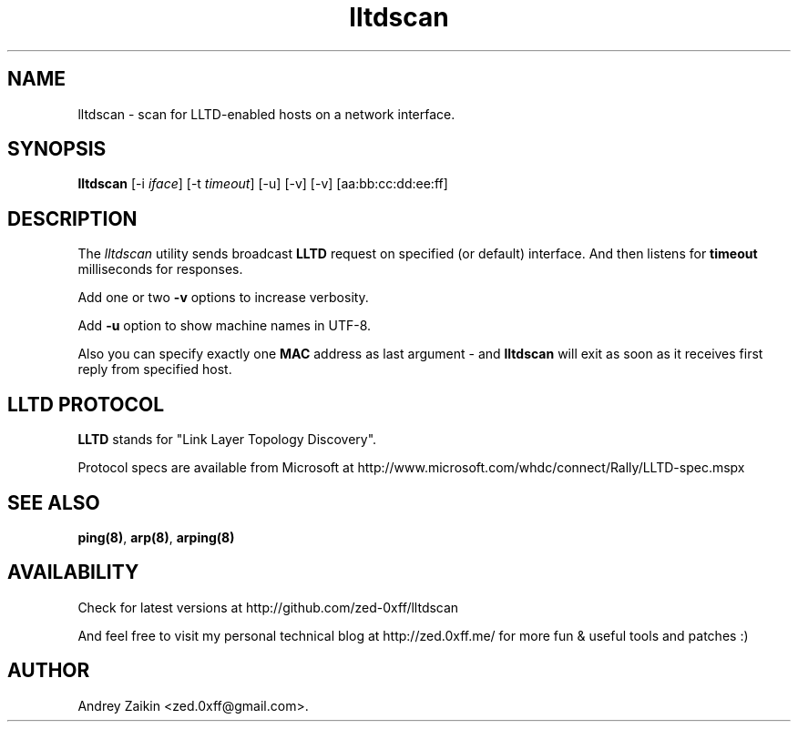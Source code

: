 .TH "lltdscan" "8" "4th September, 2009" "lltdscan" ""

.PP 
.SH "NAME"
lltdscan \- scan for LLTD-enabled hosts on a network interface\&.
.PP 
.SH "SYNOPSIS"
\fBlltdscan\fP [-i \fIiface\fP] [-t \fItimeout\fP] [-u] [-v] [-v] [aa:bb:cc:dd:ee:ff]
.PP 
.SH "DESCRIPTION"
The \fIlltdscan\fP utility sends broadcast \fBLLTD\fP request on specified (or default) interface. And then listens for \fBtimeout\fP milliseconds for responses\&.
.PP 
Add one or two \fB-v\fP options to increase verbosity\&.
.PP 
Add \fB-u\fP option to show machine names in UTF-8\&.
.PP 
Also you can specify exactly one \fBMAC\fP address as last argument - and \fBlltdscan\fP will exit as soon as it receives first reply from specified host\&.
.SH "LLTD PROTOCOL"
\fBLLTD\fP stands for "Link Layer Topology Discovery"\&. 
.PP
Protocol specs are available from Microsoft at http://www\&.microsoft\&.com/whdc/connect/Rally/LLTD-spec\&.mspx
.SH "SEE ALSO"

.PP 
\fBping(8)\fP, \fBarp(8)\fP, \fBarping(8)\fP
.SH "AVAILABILITY"
Check for latest versions at http://github\&.com/zed-0xff/lltdscan
.PP 
And feel free to visit my personal technical blog at http://zed\&.0xff\&.me/ for more fun & useful tools and patches :)
.SH "AUTHOR"

Andrey Zaikin <zed\&.0xff@gmail\&.com>\&.
